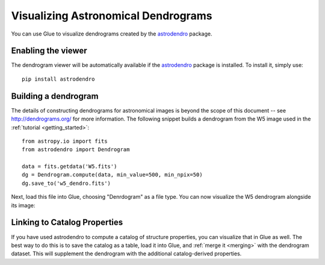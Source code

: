 Visualizing Astronomical Dendrograms
====================================

You can use Glue to visualize dendrograms created by the
`astrodendro <http://dendrograms.org/>`_ package.

Enabling the viewer
-------------------

The dendrogram viewer will be automatically available if the `astrodendro`_
package is installed. To install it, simply use::

    pip install astrodendro

Building a dendrogram
---------------------

The details of constructing dendrograms for astronomical images
is beyond the scope of this document -- see `<http://dendrograms.org/>`_
for more information. The following snippet builds a dendrogram
from the W5 image used in the :ref:`tutorial <getting_started>`::

    from astropy.io import fits
    from astrodendro import Dendrogram

    data = fits.getdata('W5.fits')
    dg = Dendrogram.compute(data, min_value=500, min_npix=50)
    dg.save_to('w5_dendro.fits')

Next, load this file into Glue, choosing "Denrdogram" as a file type.
You can now visualize the W5 dendrogram alongside its image:

.. figure:: images/dendro.png
   :align: center
   :width: 400px

Linking to Catalog Properties
-----------------------------

If you have used astrodendro to compute a catalog of structure properties,
you can visualize that in Glue as well. The best way to do this is to
save the catalog as a table, load it into Glue, and
:ref:`merge it <merging>` with the dendrogram dataset. This will
supplement the dendrogram with the additional catalog-derived properties.
